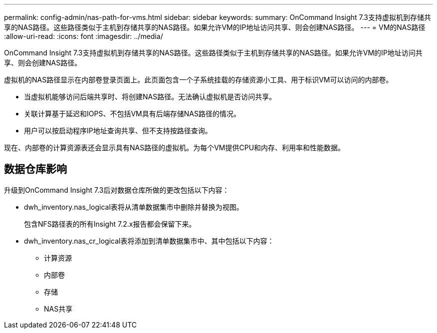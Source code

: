 ---
permalink: config-admin/nas-path-for-vms.html 
sidebar: sidebar 
keywords:  
summary: OnCommand Insight 7.3支持虚拟机到存储共享的NAS路径。这些路径类似于主机到存储共享的NAS路径。如果允许VM的IP地址访问共享、则会创建NAS路径。 
---
= VM的NAS路径
:allow-uri-read: 
:icons: font
:imagesdir: ../media/


[role="lead"]
OnCommand Insight 7.3支持虚拟机到存储共享的NAS路径。这些路径类似于主机到存储共享的NAS路径。如果允许VM的IP地址访问共享、则会创建NAS路径。

虚拟机的NAS路径显示在内部卷登录页面上。此页面包含一个子系统挂载的存储资源小工具、用于标识VM可以访问的内部卷。

* 当虚拟机能够访问后端共享时、将创建NAS路径。无法确认虚拟机是否访问共享。
* 关联计算基于延迟和IOPS、不包括VM具有后端存储NAS路径的情况。
* 用户可以按启动程序IP地址查询共享、但不支持按路径查询。


现在、内部卷的计算资源表还会显示具有NAS路径的虚拟机。为每个VM提供CPU和内存、利用率和性能数据。



== 数据仓库影响

升级到OnCommand Insight 7.3后对数据仓库所做的更改包括以下内容：

* dwh_inventory.nas_logical表将从清单数据集市中删除并替换为视图。
+
包含NFS路径表的所有Insight 7.2.x报告都会保留下来。

* dwh_inventory.nas_cr_logical表将添加到清单数据集市中、其中包括以下内容：
+
** 计算资源
** 内部卷
** 存储
** NAS共享



